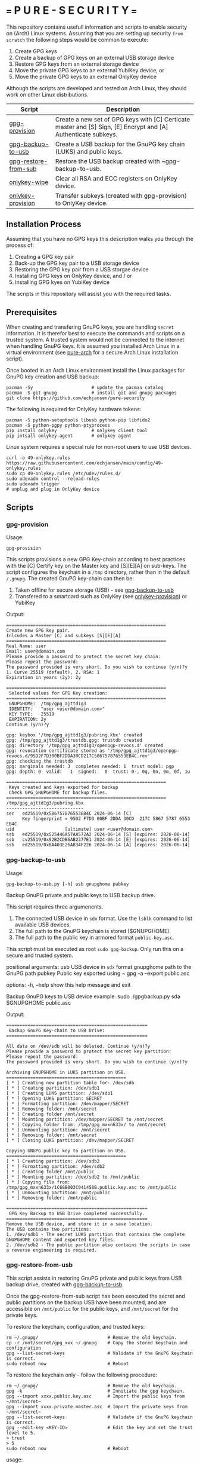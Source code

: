 * === P U R E - S E C U R I T Y ===
This repository contains usefull information and scripts to enable security on (Arch) Linux systems.
Assuming that you are setting up security ~from scratch~ the following steps would be common to execute:

1. Create GPG keys
2. Create a backup of GPG keys on an external USB storage device
3. Restore GPG keys from an external storage device
4. Move the private GPG keys to an external YubiKey device, or
5. Move the private GPG keys to an external OnlyKey device

Although the scripts are developed and tested on Arch Linux, they should work on other Linux distributions.

|----------------------+----------------------------------------------------------------------------------------------------------------|
| Script               | Description                                                                                                    |
|----------------------+----------------------------------------------------------------------------------------------------------------|
| [[#gpg-provision][gpg-provision]]        | Create a new set of GPG keys with [C] Certicate master and [S] Sign, [E] Encrypt and [A] Authenticate subkeys. |
| [[#gpg-backup-to-usb][gpg-backup-to-usb]]    | Create a USB backup for the GnuPG key chain (LUKS) and public keys.                                            |
| [[#gpg-restore-from-sub][gpg-restore-from-sub]] | Restore the USB backup created with ~gpg-backup-to-usb.                                                        |
| [[#onlykey-wipe][onlykey-wipe]]         | Clear all RSA and ECC registers on OnlyKey device.                                                             |
| [[#onlykey-provision][onlykey-provision]]    | Transfer subkeys (created with gpg-provision) to OnlyKey device.                                               |
|----------------------+----------------------------------------------------------------------------------------------------------------|

** Installation Process
Assuming that you have no GPG keys this description walks you through the process of:
1. Creating a GPG key pair
2. Back-up the GPG key pair to a USB storage device
3. Restoring the GPG key pair from a USB storgae device
4. Installing GPG keys on OnlyKey device, and / or
5. Installing GPG kyes on YubiKey device
The scripts in this repository will assist you with the required tasks.

** Prerequisites
When creating and transfering GnuPG keys, you are handling ~secret~ information. It is therefor best to execute the commands and scripts on a trusted system.
A trusted system would not be connected to the internet when handling GnuPG keys. It is assumed you installed Arch Linux in a virtual environment (see [[https://github.com/echjansen/pure-arch][pure-arch]] for a secure Arch Linux  installation script).

Once booted in an Arch Linux environment install the Linux packages for GnuPG key creation and USB backup:

#+begin_src shell
  pacman -Sy                      # update the pacman catalog
  pacman -S git gnupg             # install git and gnupg packages
  git clone https://github.com/echjansen/pure-security
#+end_src

The following is required for OnlyKey hardware tokens:

#+begin_src shell
  pacman -S python-setuptools libusb python-pip libfido2
  pacman -S python-pgpy python-ptyprocess
  pip install onlykey             # onlykey client tool
  pip intsall onlykey-agent       # onlykey agent
#+end_src

Linux system requires a special rule for non-root users to use USB devices.

#+begin_src shell
  curl -o 49-onlykey.rules https://raw.githubusercontent.com/echjansen/main/config/49-onlykey.rules
  sudo cp 49-onlykey.rules /etc/udev/rules.d/
  sudo udevadm control --reload-rules
  sudo udevadm trigger
  # unplug and plug in OnlyKey device
#+end_src

** Scripts
*** gpg-provision

Usage:
#+begin_src shell
  gpg-provision
#+end_src

This scripts provisions a new GPG Key-chain according to best practices with the [C] Certify
key on the Master key and [S][E][A] on sub-keys.
The script configures the keychain in a ~/tmp~ directory, rather than in the default ~/.gnupg~.
The created GnuPG key-chain can then be:
1. Taken offline for secure storage (USB) - see [[#gpg-backup-to-usb][gpg-backup-to-usb]]
2. Transfered to a smartcard such as OnlyKey (see [[#onlykey-provision][onlykey-provision]]) or YubiKey

Output:
#+begin_src
    ============================================================
    Create new GPG key pair.
    Inlcudes a Master [C] and subkeys [S][E][A]
    ============================================================
    Real Name: user
    Email: user@domain.com
    Please provide a password to protect the secret key chain:
    Please repeat the password:
    The password provided is very short. Do you wish to continue (y/n)?y
    1. Curve 25519 (default), 2. RSA: 1
    Expiration in years (2y): 2y

    ============================================================
     Selected values for GPG Key creation:
    ============================================================
     GNUPGHOME:  /tmp/gpg_ajttd1g3
     IDENTITY:   "user <user@domain.com>"
     KEY TYPE:   25519
     EXPIRATION: 2y
    Continue (y/n)?y

    gpg: keybox '/tmp/gpg_ajttd1g3/pubring.kbx' created
    gpg: /tmp/gpg_ajttd1g3/trustdb.gpg: trustdb created
    gpg: directory '/tmp/gpg_ajttd1g3/openpgp-revocs.d' created
    gpg: revocation certificate stored as '/tmp/gpg_ajttd1g3/openpgp-revocs.d/95D2F7D300BF2DDA30CD217C586757876553EB4C.rev'
    gpg: checking the trustdb
    gpg: marginals needed: 3  completes needed: 1  trust model: pgp
    gpg: depth: 0  valid:   1  signed:   0  trust: 0-, 0q, 0n, 0m, 0f, 1u

    ============================================================
     Keys created and keys exported for backup
     Check GPG_GNUPGHOME for backup files.
    ============================================================
    /tmp/gpg_ajttd1g3/pubring.kbx
    -----------------------------
    sec   ed25519/0x586757876553EB4C 2024-06-14 [C]
          Key fingerprint = 95D2 F7D3 00BF 2DDA 30CD  217C 5867 5787 6553 EB4C
    uid                   [ultimate] user <user@domain.com>
    ssb   ed25519/0x525446A57AA572A2 2024-06-14 [S] [expires: 2026-06-14]
    ssb   cv25519/0x92B2CDB6AB2377E1 2024-06-14 [E] [expires: 2026-06-14]
    ssb   ed25519/0xBA403E26A834F226 2024-06-14 [A] [expires: 2026-06-14]
#+end_src

*** gpg-backup-to-usb

Usage:
#+begin_src shell
  gpg-backup-to-usb.py [-h] usb gnupghome pubkey
#+end_src

Backup GnuPG private and public keys to USB backup drive.

This script requires three argumenents.
1. The connected USB device in ~sdx~ format.
   Use the ~lsblk~ command to list available USB devices.
2. The full path to the GnuPG keychain is stored ($GNUPGHOME).
3. The full path to the public key in armored format ~public-key.asc~.
This script must be executed as root ~sudo gpg-backup~.
Only run this on a secure and trusted system.

positional arguments:
  usb         USB device in ~sdx~ format
  gnupghome   path to the GnuPG path
  pubkey      Public key exported using ~ gpg -a --export public.asc

options:
  -h, --help  show this help message and exit

Backup GnuPG keys to USB device example:
        sudo ./gpgbackup.py sda $GNUPGHOME public.asc

Output:
#+begin_src
    =====================================================
     Backup GnuPG Key-chain to USB Drive:
    =====================================================

    All data on /dev/sdb will be deleted. Continue (y/n)?y
    Please provide a password to protect the secret key partition:
    Please repeat the password:
    The password provided is very short. Do you wish to continue (y/n)?y

    Archiving GNUPGHOME in LUKS partition on USB.
    =============================================
    [ * ] Creating new partition table for: /dev/sdb
    [ * ] Creating partition: /dev/sdb1
    [ * ] Creating LUKS partition: /dev/sdb1
    [ * ] Opening LUKS partition: SECRET
    [ * ] Formatting partition: /dev/mapper/SECRET
    [ * ] Removing folder: /mnt/secret
    [ * ] Creating folder /mnt/secret
    [ * ] Mounting partition: /dev/mapper/SECRET to /mnt/secret
    [ * ] Copying folder from: /tmp/gpg_mxxn633x/ to /mnt/secret
    [ * ] Unmounting partition: /mnt/secret
    [ * ] Removing folder: /mnt/secret
    [ * ] Closing LUKS partition: /dev/mapper/SECRET

    Copying GNUPG public key to partition on USB.
    =============================================
    [ * ] Creating partition: /dev/sdb2
    [ * ] Formatting partition: /dev/sdb2
    [ * ] Creating folder /mnt/public
    [ * ] Mounting partition: /dev/sdb2 to /mnt/public
    [ * ] Copying file from: /tmp/gpg_mxxn633x/1C68B003C941458B.public.key.asc to /mnt/public
    [ * ] Unmounting partition: /mnt/public
    [ * ] Removing folder: /mnt/public

    =====================================================
     GPG Key Backup to USB Drive completed successfully.
    =====================================================
    Remove the USB device, and store it in a save location.
    The USB contains two partitions:
    1. /dev/sdb1 - The secret LUKS partition that contains the complete GNUPGHOME content and exported key files.
    2. /dev/sdb2 - The public partition also contains the scripts in case a reverse engineering is required.
#+end_src

*** gpg-restore-from-usb

This script assists in restoring GnuPG private and public keys from USB backup drive, created with [[#gpg-backup-to-usb][gpg-backup-to-usb]].

Once the gpg-restore-from-sub script has been executed the secret and public partitions on the backup USB have been mounted,
and are accessible on ~/mnt/public~ for the public keys, and ~/mnt/secret~ for the private keys.

To restore the keychain, configuration, and trusted keys:
#+begin_src
  rm ~/.gnupg/                          # Remove the old keychain.
  cp -r /mnt/secret/gpg_xxx ~/.gnupg    # Copy the stored keychain and configuration
  gpg --list-secret-keys                # Validate if the GnuPG keychain is correct.
  sudo reboot now                       # Reboot
#+end_src

To restore the keychain only - follow the following procedure:
#+begin_src
  rm ~/.gnupg/                          # Remove the old keychain.
  gpg -k                                # Innitiate the gpg keychain.
  gpg --import xxxx.public.key.asc      # Import the public keys from ~/mnt/secret~
  gpg --import xxxx.private.master.asc  # Import the private keys from ~/mnt/secret~
  gpg --list-secret-keys                # Validate if the GnuPG keychain is correct.
  gpg --edit-key <KEY-ID>               # Edit the key and set the trust level to 5.
  > trust
  > 5
  sudo reboot now                       # Reboot
#+end_src

usage:
#+begin_src shell
  gpg-restore-from-usb.py [-h] usb
#+end_src

help:
#+begin_src shell
    usage: gpg-restore-from-usb.py [-h] usb

    Restore the GnuPG private and public keys from USB backup drive.

    This script requires one argumenent.
    1. The connected USB device in ~sdx~ format.
       Use the ~lsblk~ command to list available USB devices.
    This script must be executed as root ~sudo ./gpg-restore-from-usb.py~.
    Only run this on a secure and trusted system, like a live Arch Linux ISO.

    positional arguments:
      usb         path to the USB device in sdx format

    options:
      -h, --help  show this help message and exit

    Restore GnuPG keys from USB device example:
            sudo ./gpg-restore-from-usb.py sda
#+end_src

script output:
#+begin_src
    ================================================================
     Restore GnuPG Key-chain from USB Drive:
    ================================================================
    Note: you likely want to execute this script on a Live Arch ISO!
    Please provide the password to unlock the secret partition:
    [ * ] Opening LUKS partition: SECRET
    [ * ] Creating folder /mnt/private
    [ * ] Mounting partition: /dev/mapper/SECRET to /mnt/private
    [ * ] Copying folder from: /mnt/private to /tmp/gpg_418qjzms
    [ * ] Unmounting partition: /mnt/private
    [ * ] Removing folder: /mnt/private
    [ * ] Closing LUKS partition: /dev/mapper/SECRET

    =====================================================
     Restore of GPG Key Backup from  USB completed.
    =====================================================
    Remove the USB device, and store it in a save location.
    a. The GnuPG key has been restored to: /tmp/gpg_418qjzms
    b. It might be required to take ownership if the secret partition with: sudo chown -R user:user ~/tmp/gpx_xxxxx~

    You have now several options of using the restored gpg data:
    1. Import the secret keys on the harddrive (not recommended) with: ~gpg --import /tmp/gpg_xxx/xxx.private.subkeys.asc~
    2. Move the imported secret keys to a YubiKey, or
    3. Move the imported secret keys to an OnlyKey
    4. Reboot the machine to remove all data.
#+end_src

*** onlykey-wipe (optional)
This script wipes all existing GPG - ECC (16) / RSA (4) keys from OnlyKey.

usage:
#+begin_src shell
  ./onlykey-wipe.sh
#+end_src

script output:
#+begin_src shell
  Successfully wiped ECC Key
  Successfully set Label
  Successfully wiped ECC Key
  Successfully set Label
  Successfully wiped ECC Key
  Successfully set Label
  Successfully wiped ECC Key
  Successfully set Label
  Successfully wiped ECC Key
  Successfully set Label
  Successfully wiped ECC Key
  Successfully set Label
  Successfully wiped ECC Key
  Successfully set Label
  Successfully wiped ECC Key
  Successfully set Label
  Successfully wiped ECC Key
  Successfully set Label
  Successfully wiped ECC Key
  Successfully set Label
  Successfully wiped ECC Key
  Successfully set Label
  Successfully wiped ECC Key
  Successfully set Label
  Successfully wiped ECC Key
  Successfully set Label
  Successfully wiped ECC Key
  Successfully set Label
  Successfully wiped ECC Key
  Successfully set Label
  Successfully wiped ECC Key
  Successfully set Label
  Successfully wiped RSA Private Key
  Successfully set Label
  Successfully wiped RSA Private Key
  Successfully set Label
  Successfully wiped RSA Private Key
  Successfully set Label
  Successfully wiped RSA Private Key
  Successfully set Label
#+end_src
*** onlykey-provision
This script transfers private subkeys to OnlyKey.
If OnlyKey has already keys loaded, the script will strore the new sub-keys in the next available slots (there are 16 slots in total available for GPG keys). Alternatively, any pre-programmed keys can be wirped with the ~onlykey-wipe~ script.

usage:
#+begin_src shell
  ./onlykey-provision.py -d private-subkey.asc # Dryrun
  ./onlykey-provision.py private-subkey.asc    # Transfer private keys
#+end_src

help:
#+begin_src shell
    usage: onlykey-provision.py [-h] [-d] [--no-expired] [--no-colors] [-p PASSPHRASE] keyfile

    Extract secret subkeys from a OpenPGP key.

    This script will display and set the raw private keys and subkeys on your OnlyKey.
    Only run this on a secure trusted system.

    positional arguments:
      keyfile               path to the secret PEM-encoded key file, or '-' for stdin.

    options:
      -h, --help            show this help message and exit
      -d, --display         display only, extracted keys shown for loading in the OnlyKey Desktop App
      --no-expired          do not show expired subkeys
      --no-colors           do not output with colors. Usefull for piping output and use in scripts.
      -p PASSPHRASE, --passphrase PASSPHRASE
                            the passphrase of the key. Don't forget bash's history keeps everything !

    Extract and load keys onto OnlyKey example:
            gpg --export-secret-keys -a keyid | ./onlykey-cli-gpg-add-keys -
            ./onlykey-cli-gpg-add-keys ~/mykey.asc --no-expired
            Extract and display for loading in the OnlyKey Desktop App example:
            ./onlykey-cli-gpg-add-keys ~/mykey.asc -d
#+end_src

script output:
#+begin_src shell
      =====================================================
      | OnlyKey Provisioning script                       |
      =====================================================
      Enter GPG key password to open key:
      No secret primary key

      Extracting subkeys...
      subkey id: XXXXXXXXXXXXXXXX
      subkey type: EdDSA
      subkey usage: S
      subkey size: 256 bits

      subkey id: XXXXXXXXXXXXXXXX
      subkey type: ECDSA
      subkey usage: E
      subkey size: 256 bits

      subkey id: XXXXXXXXXXXXXXXX
      subkey type: EdDSA
      subkey usage: A
      subkey size: 256 bits


      Keys without a private key:
      keyid: b'XXXXXXXXXXXXXXXX', type: b'cESCA', algorithm: 22, keylength b'255'

      Keys not supported:
      keyid: b'XXXXXXXXXXXXXXXX', type: b'a', algorithm: 22, keylength b'255'

      Keys to create:

      Transfering keys ...
      b's'
      only_key.setkey(101, 'x', 's', 'xxxxxxxxxxxxxxxxxxxxxxxxxxxxxxxxxxxxxxxxx')
      Successfully set ECC Key
      only_key.setslot(29, MessageField.LABEL, XXXXXXXXXXXXXXXX)
      Successfully set Label
      b'e'
      only_key.setkey(102, 'x', 'd', 'xxxxxxxxxxxxxxxxxxxxxxxxxxxxxxxxxxxxxxxxx')
      Successfully set ECC Key
      only_key.setslot(30, MessageField.LABEL, XXXXXXXXXXXXXXXX)
      Successfully set Label

      Keyslots:
      <Slot 'RSA Key 1|b'''>
      <Slot 'RSA Key 2|b'''>
      <Slot 'RSA Key 3|b'''>
      <Slot 'RSA Key 4|b'''>
      <Slot 'ECC Key 1|b'XXXXXXXXXXXXXXXX''>
      <Slot 'ECC Key 2|b'XXXXXXXXXXXXXXXX''>
      <Slot 'ECC Key 3|b'''>
      <Slot 'ECC Key 4|b'''>
      <Slot 'ECC Key 5|b'''>
      <Slot 'ECC Key 6|b'''>
      <Slot 'ECC Key 7|b'''>
      <Slot 'ECC Key 8|b'''>
      <Slot 'ECC Key 9|b'''>
      <Slot 'ECC Key 10|b'''>
      <Slot 'ECC Key 11|b'''>
      <Slot 'ECC Key 12|b'''>
      <Slot 'ECC Key 13|b'''>
      <Slot 'ECC Key 14|b'''>
      <Slot 'ECC Key 15|b'''>
      <Slot 'ECC Key 16|b'''>
#+end_src
